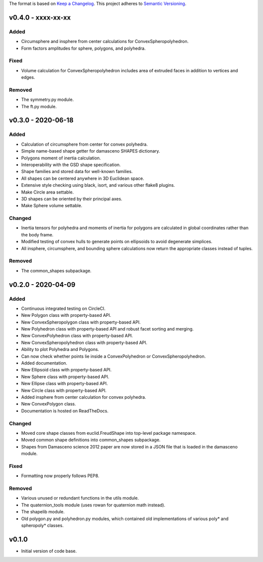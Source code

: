 The format is based on `Keep a Changelog <http://keepachangelog.com/en/1.0.0/>`__.
This project adheres to `Semantic Versioning <http://semver.org/spec/v2.0.0.html>`__.


v0.4.0 - xxxx-xx-xx
-------------------

Added
~~~~~

- Circumsphere and insphere from center calculations for ConvexSpheropolyhedron.
- Form factors amplitudes for sphere, polygons, and polyhedra.

Fixed
~~~~~
- Volume calculation for ConvexSpheropolyhedron includes area of extruded faces in addition to vertices and edges.

Removed
~~~~~~~

-  The symmetry.py module.
-  The ft.py module.

v0.3.0 - 2020-06-18
-------------------

Added
~~~~~

-  Calculation of circumsphere from center for convex polyhedra.
-  Simple name-based shape getter for damasceno SHAPES dictionary.
-  Polygons moment of inertia calculation.
-  Interoperability with the GSD shape specification.
-  Shape families and stored data for well-known families.
-  All shapes can be centered anywhere in 3D Euclidean space.
-  Extensive style checking using black, isort, and various other flake8
   plugins.
-  Make Circle area settable.
-  3D shapes can be oriented by their principal axes.
-  Make Sphere volume settable.

Changed
~~~~~~~

-  Inertia tensors for polyhedra and moments of inertia for polygons are
   calculated in global coordinates rather than the body frame.
-  Modified testing of convex hulls to generate points on ellipsoids to
   avoid degenerate simplices.
-  All insphere, circumsphere, and bounding sphere calculations now
   return the appropriate classes instead of tuples.

Removed
~~~~~~~

-  The common_shapes subpackage.

v0.2.0 - 2020-04-09
-------------------

Added
~~~~~

-  Continuous integrated testing on CircleCI.
-  New Polygon class with property-based API.
-  New ConvexSpheropolygon class with property-based API.
-  New Polyhedron class with property-based API and robust facet sorting
   and merging.
-  New ConvexPolyhedron class with property-based API.
-  New ConvexSpheropolyhedron class with property-based API.
-  Ability to plot Polyhedra and Polygons.
-  Can now check whether points lie inside a ConvexPolyhedron or
   ConvexSpheropolyhedron.
-  Added documentation.
-  New Ellipsoid class with property-based API.
-  New Sphere class with property-based API.
-  New Ellipse class with property-based API.
-  New Circle class with property-based API.
-  Added insphere from center calculation for convex polyhedra.
-  New ConvexPolygon class.
-  Documentation is hosted on ReadTheDocs.

Changed
~~~~~~~

-  Moved core shape classes from euclid.FreudShape into top-level
   package namespace.
-  Moved common shape definitions into common_shapes subpackage.
-  Shapes from Damasceno science 2012 paper are now stored in a JSON
   file that is loaded in the damasceno module.

Fixed
~~~~~

-  Formatting now properly follows PEP8.

Removed
~~~~~~~

-  Various unused or redundant functions in the utils module.
-  The quaternion_tools module (uses rowan for quaternion math instead).
-  The shapelib module.
-  Old polygon.py and polyhedron.py modules, which contained old
   implementations of various poly\* and spheropoly\* classes.

v0.1.0
------

-  Initial version of code base.
